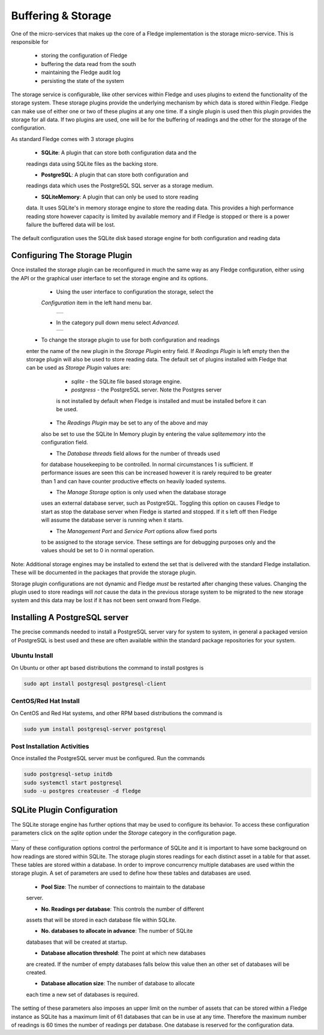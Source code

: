 .. Images
.. |storage_01| image:: images/storage_01.jpg
.. |storage_02| image:: images/storage_02.jpg
.. |storage_03| image:: images/storage_03.jpg



*******************
Buffering & Storage
*******************

One of the micro-services that makes up the core of a Fledge
implementation is the storage micro-service. This is responsible for

  - storing the configuration of Fledge

  - buffering the data read from the south

  - maintaining the Fledge audit log

  - persisting the state of the system

The storage service is configurable, like other services within Fledge
and uses plugins to extend the functionality of the storage system. These
storage plugins provide the underlying mechanism by which data is
stored within Fledge. Fledge can make use of either one or two of these
plugins at any one time. If a single plugin is used then this plugin
provides the storage for all data. If two plugins are used, one will
be for the buffering of readings and the other for the storage of the
configuration.

As standard Fledge comes with 3 storage plugins

  - **SQLite**: A plugin that can store both configuration data and the
  readings data using SQLite files as the backing store.

  - **PostgreSQL**: A plugin that can store both configuration and
  readings data which uses the PostgreSQL SQL server as a storage medium.

  - **SQLiteMemory**: A plugin that can only be used to store reading
  data. It uses SQLite's in memory storage engine to store the reading
  data. This provides a high performance reading store however capacity
  is limited by available memory and if Fledge is stopped or there is
  a power failure the buffered data will be lost.


The default configuration uses the SQLite disk based storage engine for
both configuration and reading data

Configuring The Storage Plugin
==============================

Once installed the storage plugin can be reconfigured in much the same
way as any Fledge configuration, either using the API or the graphical
user interface to set the storage engine and its options.

  - Using the user interface to configuration the storage, select the
  *Configuration* item in the left hand menu bar.

    +--------------+
    | |storage_01| |
    +--------------+
   
  - In the category pull down menu select *Advanced*.

    +--------------+
    | |storage_02| |
    +--------------+
  
 - To change the storage plugin to use for both configuration and readings
 enter the name of the new plugin in the *Storage Plugin* entry field. If
 *Readings Plugin* is left empty then the storage plugin will also be
 used to store reading data. The default set of plugins installed with
 Fledge that can be used as *Storage Plugin* values are:

     - *sqlite* - the SQLite file based storage engine.

     - *postgress* - the PostgreSQL server. Note the Postgres server
     is not installed by default when Fledge is installed and must be
     installed before it can be used.

  - The *Readings Plugin* may be set to any of the above and may
  also be set to use the SQLite In Memory plugin by entering the value
  *sqlitememory* into the configuration field.

  - The *Database threads* field allows for the number of threads used
  for database housekeeping to be controlled. In normal circumstances
  1 is sufficient. If performance issues are seen this can be increased
  however it is rarely required to be greater than 1 and can have counter
  productive effects on heavily loaded systems.

  - The *Manage Storage* option is only used when the database storage
  uses an external database server, such as PostgreSQL. Toggling this
  option on causes Fledge to start as stop the database server when Fledge
  is started and stopped. If it s left off then Fledge will assume the
  database server is running when it starts.

  - The *Management Port* and *Service Port* options allow fixed ports
  to be assigned to the storage service. These settings are for debugging
  purposes only and the values should be set to 0 in normal operation.

Note: Additional storage engines may be installed to extend the set
that is delivered with the standard Fledge installation. These will be
documented in the packages that provide the storage plugin.

Storage plugin configurations are not dynamic and Fledge *must* be
restarted after changing these values. Changing the plugin used to store
readings will *not* cause the data in the previous storage system to be
migrated to the new storage system and this data may be lost if it has
not been sent onward from Fledge.

Installing A PostgreSQL server
==============================

The precise commands needed to install a PostgreSQL server vary for system
to system, in general a packaged version of PostgreSQL is best used and
these are often available within the standard package repositories for
your system.

Ubuntu Install
--------------

On Ubuntu or other apt based distributions the command to install postgres is

.. code-block:: console

  sudo apt install postgresql postgresql-client

CentOS/Red Hat Install
----------------------

On CentOS and Red Hat systems, and other RPM based distributions the command is

.. code-block:: console

  sudo yum install postgresql-server postgresql

Post Installation Activities
----------------------------

Once installed the PostgreSQL server must be configured. Run the commands

.. code-block:: console

  sudo postgresql-setup initdb
  sudo systemctl start postgresql
  sudo -u postgres createuser -d fledge

SQLite Plugin Configuration
===========================

The SQLite storage engine has further options that may be used to
configure its behavior. To access these configuration parameters click
on the *sqlite* option under the *Storage* category in the configuration
page.

+--------------+
| |storage_03| |
+--------------+

Many of these configuration options control the performance of SQLite and
it is important to have some background on how readings are stored within
SQLite. The storage plugin stores readings for each distinct asset in
a table for that asset. These tables are stored within a database. In
order to improve concurrency multiple databases are used within the
storage plugin. A set of parameters are used to define how these tables
and databases are used.

  - **Pool Size**: The number of connections to maintain to the database
  server.

  - **No. Readings per database**: This controls the number of different
  assets that will be stored in each database file within SQLite.

  - **No. databases to allocate in advance**: The number of SQLite
  databases that will be created at startup.

  - **Database allocation threshold**: The point at which new databases
  are created. If the number of empty databases falls below this value
  then an other set of databases will be created.

  - **Database allocation size**: The number of database to allocate
  each time a new set of databases is required.

The setting of these parameters also imposes an upper limit on the number
of assets that can be stored within a Fledge instance as SQLite has a
maximum limit of 61 databases that can be in use at any time. Therefore
the maximum number of readings is 60 times the number of readings per
database. One database is reserved for the configuration data.

